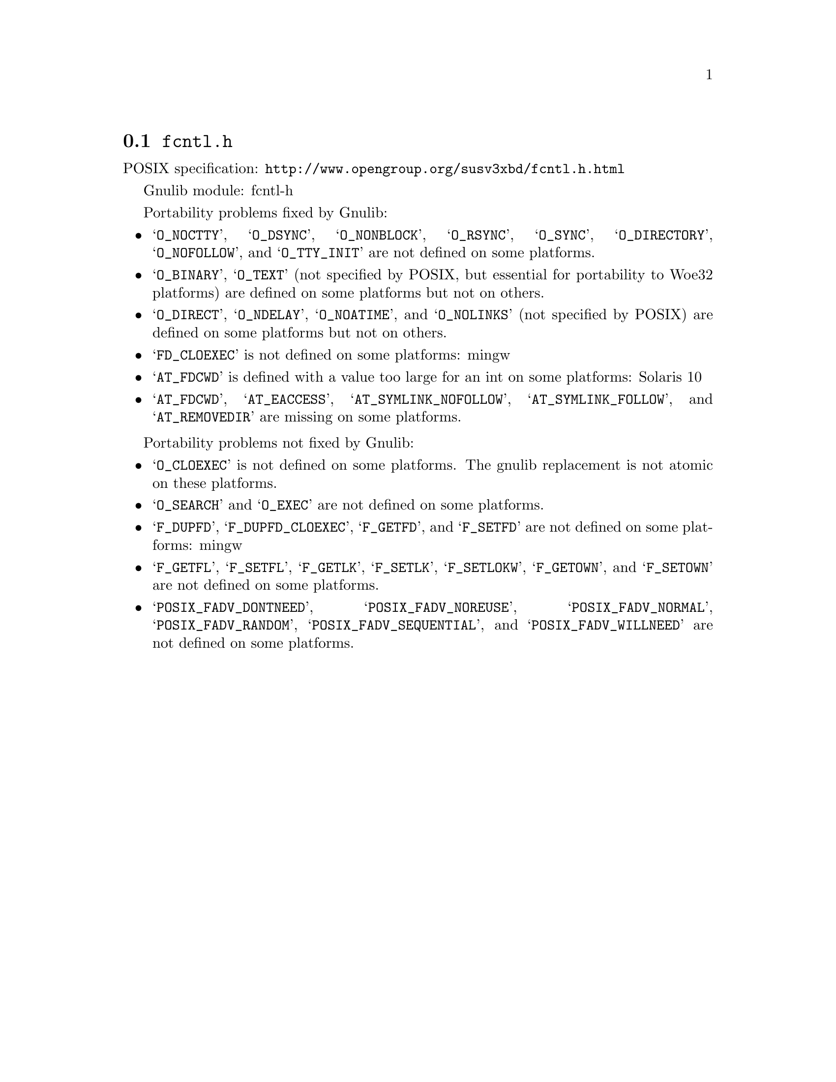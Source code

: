 @node fcntl.h
@section @file{fcntl.h}

POSIX specification: @url{http://www.opengroup.org/susv3xbd/fcntl.h.html}

Gnulib module: fcntl-h

Portability problems fixed by Gnulib:
@itemize
@item
@samp{O_NOCTTY}, @samp{O_DSYNC}, @samp{O_NONBLOCK}, @samp{O_RSYNC},
@samp{O_SYNC}, @samp{O_DIRECTORY}, @samp{O_NOFOLLOW}, and
@samp{O_TTY_INIT} are not defined on some platforms.

@item
@samp{O_BINARY}, @samp{O_TEXT} (not specified by POSIX, but essential for
portability to Woe32 platforms) are defined on some platforms but not on
others.

@item
@samp{O_DIRECT}, @samp{O_NDELAY}, @samp{O_NOATIME},
and @samp{O_NOLINKS} (not specified by POSIX) are defined
on some platforms but not on others.

@item
@samp{FD_CLOEXEC} is not defined on some platforms:
mingw

@item
@samp{AT_FDCWD} is defined with a value too large for an int on some
platforms:
Solaris 10

@item
@samp{AT_FDCWD}, @samp{AT_EACCESS}, @samp{AT_SYMLINK_NOFOLLOW},
@samp{AT_SYMLINK_FOLLOW}, and @samp{AT_REMOVEDIR}
are missing on some platforms.
@end itemize

Portability problems not fixed by Gnulib:
@itemize
@item
@samp{O_CLOEXEC} is not defined on some platforms.  The gnulib
replacement is not atomic on these platforms.

@item
@samp{O_SEARCH} and @samp{O_EXEC} are not defined
on some platforms.

@item
@samp{F_DUPFD}, @samp{F_DUPFD_CLOEXEC}, @samp{F_GETFD}, and
@samp{F_SETFD} are not defined on some platforms:
mingw

@item
@samp{F_GETFL}, @samp{F_SETFL}, @samp{F_GETLK}, @samp{F_SETLK},
@samp{F_SETLOKW}, @samp{F_GETOWN}, and @samp{F_SETOWN} are not defined
on some platforms.

@item
@samp{POSIX_FADV_DONTNEED}, @samp{POSIX_FADV_NOREUSE},
@samp{POSIX_FADV_NORMAL}, @samp{POSIX_FADV_RANDOM},
@samp{POSIX_FADV_SEQUENTIAL}, and @samp{POSIX_FADV_WILLNEED} are not
defined on some platforms.
@end itemize
